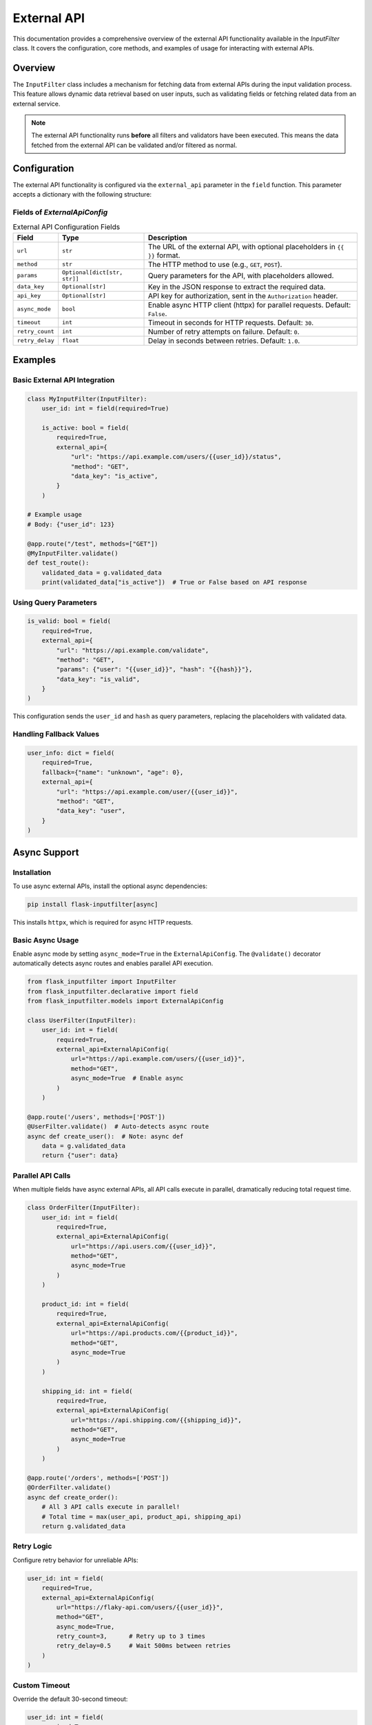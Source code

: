 External API
============

This documentation provides a comprehensive overview of the external API functionality available in the `InputFilter` class.
It covers the configuration, core methods, and examples of usage for interacting with external APIs.

Overview
--------

The ``InputFilter`` class includes a mechanism for fetching data from external APIs during the input validation process.
This feature allows dynamic data retrieval based on user inputs, such as validating fields or fetching related data from an external service.

.. note::

    The external API functionality runs **before** all filters and validators have been executed.
    This means the data fetched from the external API can be validated and/or filtered as normal.

Configuration
-------------

The external API functionality is configured via the ``external_api`` parameter in the ``field`` function. This parameter accepts a dictionary with the following structure:

Fields of `ExternalApiConfig`
^^^^^^^^^^^^^^^^^^^^^^^^^^^^^

.. list-table:: External API Configuration Fields
   :header-rows: 1

   * - Field
     - Type
     - Description
   * - ``url``
     - ``str``
     - The URL of the external API, with optional placeholders in ``{{ }}`` format.
   * - ``method``
     - ``str``
     - The HTTP method to use (e.g., ``GET``, ``POST``).
   * - ``params``
     - ``Optional[dict[str, str]]``
     - Query parameters for the API, with placeholders allowed.
   * - ``data_key``
     - ``Optional[str]``
     - Key in the JSON response to extract the required data.
   * - ``api_key``
     - ``Optional[str]``
     - API key for authorization, sent in the ``Authorization`` header.
   * - ``async_mode``
     - ``bool``
     - Enable async HTTP client (httpx) for parallel requests. Default: ``False``.
   * - ``timeout``
     - ``int``
     - Timeout in seconds for HTTP requests. Default: ``30``.
   * - ``retry_count``
     - ``int``
     - Number of retry attempts on failure. Default: ``0``.
   * - ``retry_delay``
     - ``float``
     - Delay in seconds between retries. Default: ``1.0``.

Examples
--------

Basic External API Integration
^^^^^^^^^^^^^^^^^^^^^^^^^^^^^^

.. code-block:: python

    class MyInputFilter(InputFilter):
        user_id: int = field(required=True)

        is_active: bool = field(
            required=True,
            external_api={
                "url": "https://api.example.com/users/{{user_id}}/status",
                "method": "GET",
                "data_key": "is_active",
            }
        )

    # Example usage
    # Body: {"user_id": 123}

    @app.route("/test", methods=["GET"])
    @MyInputFilter.validate()
    def test_route():
        validated_data = g.validated_data
        print(validated_data["is_active"])  # True or False based on API response

Using Query Parameters
^^^^^^^^^^^^^^^^^^^^^^

.. code-block:: python

    is_valid: bool = field(
        required=True,
        external_api={
            "url": "https://api.example.com/validate",
            "method": "GET",
            "params": {"user": "{{user_id}}", "hash": "{{hash}}"},
            "data_key": "is_valid",
        }
    )

This configuration sends the ``user_id`` and ``hash`` as query parameters, replacing the placeholders with validated data.

Handling Fallback Values
^^^^^^^^^^^^^^^^^^^^^^^^

.. code-block:: python

    user_info: dict = field(
        required=True,
        fallback={"name": "unknown", "age": 0},
        external_api={
            "url": "https://api.example.com/user/{{user_id}}",
            "method": "GET",
            "data_key": "user",
        }
    )

Async Support
-------------

Installation
^^^^^^^^^^^^

To use async external APIs, install the optional async dependencies:

.. code-block:: bash

    pip install flask-inputfilter[async]

This installs ``httpx``, which is required for async HTTP requests.

Basic Async Usage
^^^^^^^^^^^^^^^^^

Enable async mode by setting ``async_mode=True`` in the ``ExternalApiConfig``.
The ``@validate()`` decorator automatically detects async routes and enables
parallel API execution.

.. code-block:: python

    from flask_inputfilter import InputFilter
    from flask_inputfilter.declarative import field
    from flask_inputfilter.models import ExternalApiConfig

    class UserFilter(InputFilter):
        user_id: int = field(
            required=True,
            external_api=ExternalApiConfig(
                url="https://api.example.com/users/{{user_id}}",
                method="GET",
                async_mode=True  # Enable async
            )
        )

    @app.route('/users', methods=['POST'])
    @UserFilter.validate()  # Auto-detects async route
    async def create_user():  # Note: async def
        data = g.validated_data
        return {"user": data}

Parallel API Calls
^^^^^^^^^^^^^^^^^^

When multiple fields have async external APIs, all API calls execute in parallel,
dramatically reducing total request time.

.. code-block:: python

    class OrderFilter(InputFilter):
        user_id: int = field(
            required=True,
            external_api=ExternalApiConfig(
                url="https://api.users.com/{{user_id}}",
                method="GET",
                async_mode=True
            )
        )

        product_id: int = field(
            required=True,
            external_api=ExternalApiConfig(
                url="https://api.products.com/{{product_id}}",
                method="GET",
                async_mode=True
            )
        )

        shipping_id: int = field(
            required=True,
            external_api=ExternalApiConfig(
                url="https://api.shipping.com/{{shipping_id}}",
                method="GET",
                async_mode=True
            )
        )

    @app.route('/orders', methods=['POST'])
    @OrderFilter.validate()
    async def create_order():
        # All 3 API calls execute in parallel!
        # Total time = max(user_api, product_api, shipping_api)
        return g.validated_data

Retry Logic
^^^^^^^^^^^

Configure retry behavior for unreliable APIs:

.. code-block:: python

    user_id: int = field(
        required=True,
        external_api=ExternalApiConfig(
            url="https://flaky-api.com/users/{{user_id}}",
            method="GET",
            async_mode=True,
            retry_count=3,      # Retry up to 3 times
            retry_delay=0.5     # Wait 500ms between retries
        )
    )

Custom Timeout
^^^^^^^^^^^^^^

Override the default 30-second timeout:

.. code-block:: python

    user_id: int = field(
        required=True,
        external_api=ExternalApiConfig(
            url="https://slow-api.com/users/{{user_id}}",
            method="GET",
            async_mode=True,
            timeout=60  # 60 seconds
        )
    )

Mixed Sync and Async
^^^^^^^^^^^^^^^^^^^^

You can mix sync and async external APIs in the same filter:

.. code-block:: python

    class MixedFilter(InputFilter):
        # Legacy sync API
        legacy_id: int = field(
            external_api=ExternalApiConfig(
                url="https://legacy-api.com/{{id}}",
                method="GET",
                async_mode=False  # Sync (default)
            )
        )

        # Modern async API
        modern_id: int = field(
            external_api=ExternalApiConfig(
                url="https://modern-api.com/{{id}}",
                method="GET",
                async_mode=True  # Async
            )
        )

    @app.route('/data', methods=['POST'])
    @UserFilter.validate()
    async def get_data():
        return g.validated_data

Error Handling
--------------

- **ValidationError** is raised when:
  - The API call returns a non-200 status code.
  - A required field is missing and no fallback/default is provided.
  - Validation of the field value fails.

Best Practices
--------------

- **Required Fields:** Clearly define required fields and provide fallback values where necessary.
- **Placeholders:** Ensure placeholders in URLs and parameters match the keys in ``validated_data``.
- **Fallbacks:** Always provide fallback values for critical fields to avoid disruptions in case of API failure.
- **Security:** Use HTTPS for API calls and secure sensitive data like API keys.
